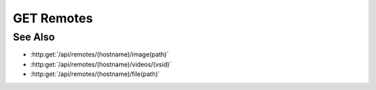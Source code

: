 GET Remotes
===========

.. http:get:: /api/remotes/(hostname)

  Returns true if the remote host is found in the users session for an active user on the server. Also,
  return if the remote host is an SMB share drive.

  :status 200:

  :responseheader Content-Type: application/json

  **Sample Request**

  .. sourcecode:: http

    GET /api/remotes/localhost HTTP/1.1
    Host: localhost:9000
    Connection: keep-alive
    Accept: application/json, text/javascript, */*; q=0.01
    X-Requested-With: XMLHttpRequest
    User-Agent: Mozilla/5.0 (Macintosh; Intel Mac OS X 10_14_5) AppleWebKit/537.36 (KHTML, like Gecko) Chrome/75.0.3770.80 Safari/537.36
    Referer: https://localhost:9000/models/b26d9a5d7b2f44729bffccad51fdfcf9?bid=405d84f7553f53736beabdf874d55356
    Accept-Encoding: gzip, deflate, br
    Accept-Language: en-US,en;q=0.9
    Cookie: slycatauth=e9528234ede94e159fc21ef2f744323f; slycattimeout=timeout

  **Sample Response**

  .. sourcecode:: http

    HTTP/1.1 200 OK
    X-Powered-By: Express
    content-type: application/json;charset=utf-8
    content-length: 43
    expires: 0
    server: CherryPy/18.8.0
    pragma: no-cache
    cache-control: no-cache, no-store, must-revalidate
    date: Fri, 20 Oct 2023 15:55:35 GMT
    connection: close

    {
        "status": true,
        "msg": "msg",
        "hostName": "localhost",
        "share": false
    }

See Also
--------

* :http:get:`/api/remotes/(hostname)/image(path)`
* :http:get:`/api/remotes/(hostname)/videos/(vsid)`
* :http:get:`/api/remotes/(hostname)/file(path)`
